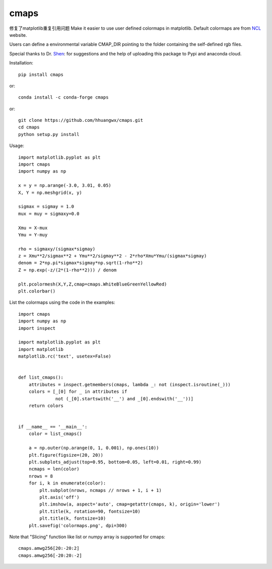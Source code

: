 cmaps
=====
修复了matplotlib重复引用问题
Make it easier to use user defined colormaps in matplotlib. Default colormaps are from NCL_ website.

.. _NCL: http://www.ncl.ucar.edu/Document/Graphics/color_table_gallery.shtml


Users can define a environmental variable CMAP_DIR pointing to the folder containing the self-defined rgb files.


Special thanks to Dr. Shen_: for suggestions and the help of uploading this package to Pypi and anaconda cloud.

.. _Shen: https://github.com/wqshen

Installation::

    pip install cmaps

or::

    conda install -c conda-forge cmaps

or::
    
    git clone https://github.com/hhuangwx/cmaps.git
    cd cmaps
    python setup.py install


.. image:: examples/colormaps.png

Usage::

    import matplotlib.pyplot as plt
    import cmaps
    import numpy as np

    x = y = np.arange(-3.0, 3.01, 0.05)
    X, Y = np.meshgrid(x, y)

    sigmax = sigmay = 1.0
    mux = muy = sigmaxy=0.0

    Xmu = X-mux
    Ymu = Y-muy

    rho = sigmaxy/(sigmax*sigmay)
    z = Xmu**2/sigmax**2 + Ymu**2/sigmay**2 - 2*rho*Xmu*Ymu/(sigmax*sigmay)
    denom = 2*np.pi*sigmax*sigmay*np.sqrt(1-rho**2)
    Z = np.exp(-z/(2*(1-rho**2))) / denom

    plt.pcolormesh(X,Y,Z,cmap=cmaps.WhiteBlueGreenYellowRed)
    plt.colorbar()

List the colormaps using the code in the examples::

    import cmaps
    import numpy as np
    import inspect

    import matplotlib.pyplot as plt
    import matplotlib
    matplotlib.rc('text', usetex=False)


    def list_cmaps():
        attributes = inspect.getmembers(cmaps, lambda _: not (inspect.isroutine(_)))
        colors = [_[0] for _ in attributes if
                  not (_[0].startswith('__') and _[0].endswith('__'))]
        return colors


    if __name__ == '__main__':
        color = list_cmaps()

        a = np.outer(np.arange(0, 1, 0.001), np.ones(10))
        plt.figure(figsize=(20, 20))
        plt.subplots_adjust(top=0.95, bottom=0.05, left=0.01, right=0.99)
        ncmaps = len(color)
        nrows = 8
        for i, k in enumerate(color):
            plt.subplot(nrows, ncmaps // nrows + 1, i + 1)
            plt.axis('off')
            plt.imshow(a, aspect='auto', cmap=getattr(cmaps, k), origin='lower')
            plt.title(k, rotation=90, fontsize=10)
            plt.title(k, fontsize=10)
        plt.savefig('colormaps.png', dpi=300)

Note that "Slicing" function like list or numpy array is supported for cmaps::

    cmaps.amwg256[20:-20:2]
    cmaps.amwg256[-20:20:-2]

